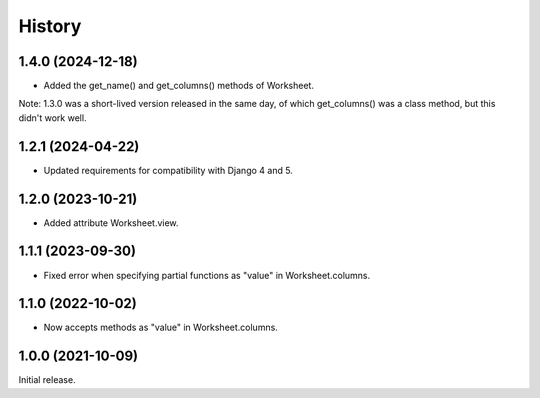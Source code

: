 =======
History
=======

1.4.0 (2024-12-18)
------------------

* Added the get_name() and get_columns() methods of Worksheet.

Note: 1.3.0 was a short-lived version released in the same day, of which
get_columns() was a class method, but this didn't work well.

1.2.1 (2024-04-22)
------------------

* Updated requirements for compatibility with Django 4 and 5.

1.2.0 (2023-10-21)
------------------

* Added attribute Worksheet.view.

1.1.1 (2023-09-30)
------------------

* Fixed error when specifying partial functions as "value" in
  Worksheet.columns.

1.1.0 (2022-10-02)
------------------

* Now accepts methods as "value" in Worksheet.columns.

1.0.0 (2021-10-09)
------------------

Initial release.
